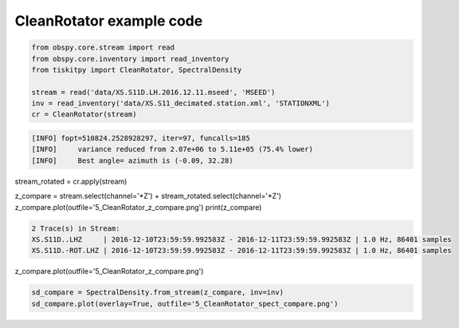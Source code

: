 .. _tiskitpy.CleanRotator_example:

==============================
CleanRotator example code
==============================

.. code-block:: python

    from obspy.core.stream import read
    from obspy.core.inventory import read_inventory
    from tiskitpy import CleanRotator, SpectralDensity

    stream = read('data/XS.S11D.LH.2016.12.11.mseed', 'MSEED')
    inv = read_inventory('data/XS.S11_decimated.station.xml', 'STATIONXML')
    cr = CleanRotator(stream)

.. code-block:: none

    [INFO] fopt=510824.2528928297, iter=97, funcalls=185
    [INFO]     variance reduced from 2.07e+06 to 5.11e+05 (75.4% lower)
    [INFO]     Best angle= azimuth is (-0.09, 32.28)

.. code-block:: python

stream_rotated = cr.apply(stream)
    
z_compare = stream.select(channel='*Z') + stream_rotated.select(channel='*Z')
z_compare.plot(outfile='5_CleanRotator_z_compare.png')
print(z_compare)

.. code-block:: none

    2 Trace(s) in Stream:
    XS.S11D..LHZ     | 2016-12-10T23:59:59.992583Z - 2016-12-11T23:59:59.992583Z | 1.0 Hz, 86401 samples
    XS.S11D.-ROT.LHZ | 2016-12-10T23:59:59.992583Z - 2016-12-11T23:59:59.992583Z | 1.0 Hz, 86401 samples

.. code-block:: python

z_compare.plot(outfile='5_CleanRotator_z_compare.png')

.. image:: images/5_CleanRotator_z_compare.png
   :width: 564
   
.. code-block:: python

    sd_compare = SpectralDensity.from_stream(z_compare, inv=inv)
    sd_compare.plot(overlay=True, outfile='5_CleanRotator_spect_compare.png')

.. image:: images/5_CleanRotator_spect_compare.png
   :width: 564
   
   
